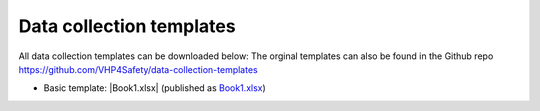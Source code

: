 Data collection templates
================================================

All data collection templates can be downloaded below:
The orginal templates can also be found in the Github repo `https://github.com/VHP4Safety/data-collection-templates <https://github.com/VHP4Safety/data-collection-templates>`_

* Basic template: |Book1.xlsx| (published as `Book1.xlsx`_)

.. |Book1.xlsx| replace::
    :download:`Book1.xlsx <Book1.xlsx>`
.. _`Book1.xlsx`:
    https://github.com/VHP4Safety/data-collection-templates/raw/main/Book1.xlsx